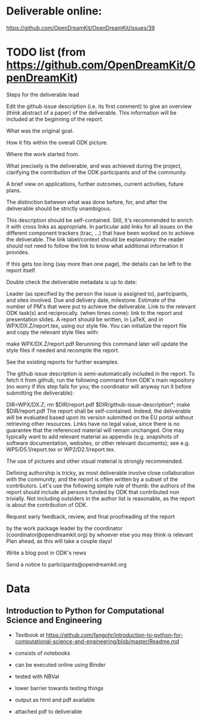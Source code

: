 * Deliverable online:

https://github.com/OpenDreamKit/OpenDreamKit/issues/39

* TODO list (from https://github.com/OpenDreamKit/OpenDreamKit)

Steps for the deliverable lead

Edit the github issue description (i.e. its first comment) to give an overview (think abstract of a paper) of the deliverable. This information will be included at the beginning of the report.

What was the original goal.

How it fits within the overall ODK picture.

Where the work started from.

What precisely is the deliverable, and was achieved during the project, clarifying the contribution of the ODK participants and of the community.

A brief view on applications, further outcomes, current activities, future plans.

The distinction between what was done before, for, and after the deliverable should be strictly unambigous.

This description should be self-contained. Still, it's recommended to enrich it with cross links as appropriate. In particular add links for all issues on the different component trackers (trac, ...) that have been worked on to achieve the deliverable. The link label/context should be explanatory: the reader should not need to follow the link to know what additional information it provides.

If this gets too long (say more than one page), the details can be left to the report itself.

Double check the deliverable metadata is up to date:

Leader (as specified by the person the issue is assigned to), participants, and sites involved.
Due and delivery date, milestone.
Estimate of the number of PM's that were put to achieve the deliverable.
Link to the relevant ODK task(s) and reciprocally.
(when times come): link to the report and presentation slides.
A report should be written, in LaTeX, and in WPX/DX.Z/report.tex, using our style file. You can initialize the report file and copy the relevant style files with:

make WPX/DX.Z/report.pdf
Rerunning this command later will update the style files if needed and recompile the report.

See the existing reports for further examples.

The github issue description is semi-automatically included in the report. To fetch it from github, run the following command from ODK's main repository (no worry if this step fails for you; the coordinator will anyway run it before submitting the deliverable):

DIR=WPX/DX.Z; rm $DIR/report.pdf $DIR/github-issue-description*; make $DIR/report.pdf
The report shall be self-contained. Indeed, the deliverable will be evaluated based upon its version submitted on the EU portal without retrieving other resources. Links have no legal value, since there is no guarantee that the referenced material will remain unchanged. One may typically want to add relevant material as appendix (e.g. snapshots of software documentation, websites, or other relevant documents); see e.g. WP5/D5.1/report.tex or WP2/D2.1/report.tex.

The use of pictures and other visual material is strongly recommended.

Defining authorship is tricky, as most deliverable involve close collaboration with the community, and the report is often written by a subset of the contributors. Let's use the following simple rule of thumb: the authors of the report should include all persons funded by ODK that contributed non trivially. Not including outsiders in the author list is reasonable, as the report is about the contribution of ODK.

Request early feedback, review, and final proofreading of the report

by the work package leader
by the coordinator (coordinator@opendreamkit.org)
by whoever else you may think is relevant
Plan ahead, as this will take a couple days!

Write a blog post in ODK's news

Send a notice to participants@opendreamkit.org


* Data
** Introduction to Python for Computational Science and Engineering

- Textbook at https://github.com/fangohr/introduction-to-python-for-computational-science-and-engineering/blob/master/Readme.md
- consists of notebooks
- can be executed online using Binder
- tested with NBVal
- lower barrier towards testing things
- output as html and pdf available

- attached pdf to deliverable
